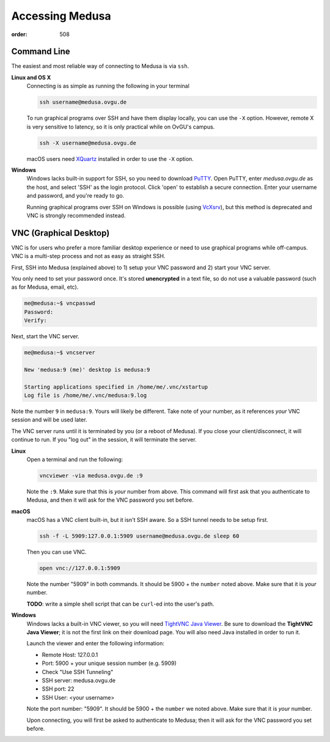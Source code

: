 Accessing Medusa
****************
:order: 508

Command Line
============
The easiest and most reliable way of connecting to Medusa is via ``ssh``.

**Linux and OS X**
  Connecting is as simple as running the following in your terminal

  .. code::

    ssh username@medusa.ovgu.de

  To run graphical programs over SSH and have them display locally, you can
  use the ``-X`` option. However, remote X is very sensitive to latency, so it
  is only practical while on OvGU's campus.

  .. code::

    ssh -X username@medusa.ovgu.de

  macOS users need `XQuartz`_ installed in order to use the ``-X`` option.

.. _XQuartz: https://www.xquartz.org

**Windows**
  Windows lacks built-in support for SSH, so you need to download `PuTTY`_.
  Open PuTTY, enter `medusa.ovgu.de` as the host, and select 'SSH' as the
  login protocol. Click 'open' to establish a secure connection. Enter your
  username and password, and you're ready to go.

  Running graphical programs over SSH on Windows is possible (using `VcXsrv
  <http://kumo.ovgu.de/~aqw/VcXsrv-IPSY.zip>`_), but this method is deprecated
  and VNC is strongly recommended instead.

.. _PuTTY: http://the.earth.li/~sgtatham/putty/latest/x86/putty.exe

VNC (Graphical Desktop)
=======================
VNC is for users who prefer a more familiar desktop experience or need to use
graphical programs while off-campus. VNC is a multi-step process and not as easy
as straight SSH.

First, SSH into Medusa (explained above) to 1) setup your VNC password and 2)
start your VNC server.

You only need to set your password once. It's stored **unencrypted** in a text
file, so do not use a valuable password (such as for Medusa, email, etc).

.. code::

  me@medusa:~$ vncpasswd
  Password:
  Verify:

Next, start the VNC server.

.. code::

  me@medusa:~$ vncserver

  New 'medusa:9 (me)' desktop is medusa:9

  Starting applications specified in /home/me/.vnc/xstartup
  Log file is /home/me/.vnc/medusa:9.log

Note the number ``9`` in ``medusa:9``. Yours will likely be different. Take note
of your number, as it references *your* VNC session and will be used later.

The VNC server runs until it is terminated by you (or a reboot of Medusa). If
you close your client/disconnect, it will continue to run. If you "log out" in
the session, it will terminate the server.

**Linux**
  Open a terminal and run the following:

  .. code::

    vncviewer -via medusa.ovgu.de :9

  Note the ``:9``. Make sure that this is *your* number from above.
  This command will first ask that you authenticate to Medusa, and then it
  will ask for the VNC password you set before.

**macOS**
  macOS has a VNC client built-in, but it isn't SSH aware. So a SSH tunnel
  needs to be setup first.

  .. code::

    ssh -f -L 5909:127.0.0.1:5909 username@medusa.ovgu.de sleep 60

  Then you can use VNC.

  .. code::

    open vnc://127.0.0.1:5909

  Note the number "5909" in both commands. It should be 5900 + the ``number``
  noted above. Make sure that it is *your* number.

  .. class:: todo

    **TODO**: write a simple shell script that can be ``curl``-ed into the user's path.

**Windows**
  Windows lacks a built-in VNC viewer, so you will need `TightVNC Java
  Viewer`_. Be sure to download the **TightVNC Java Viewer**; it is not the
  first link on their download page. You will also need Java installed in
  order to run it.

  Launch the viewer and enter the following information:

  * Remote Host: 127.0.0.1
  * Port: 5900 + your unique session number (e.g. 5909)
  * Check "Use SSH Tunneling"
  * SSH server: medusa.ovgu.de
  * SSH port: 22
  * SSH User: <your username>

  Note the port number: "5909". It should be 5900 + the ``number`` we
  noted above. Make sure that it is *your* number.

  Upon connecting, you will first be asked to authenticate to Medusa; then it
  will ask for the VNC password you set before.

.. _TightVNC Java Viewer: http://www.tightvnc.com/download.php

